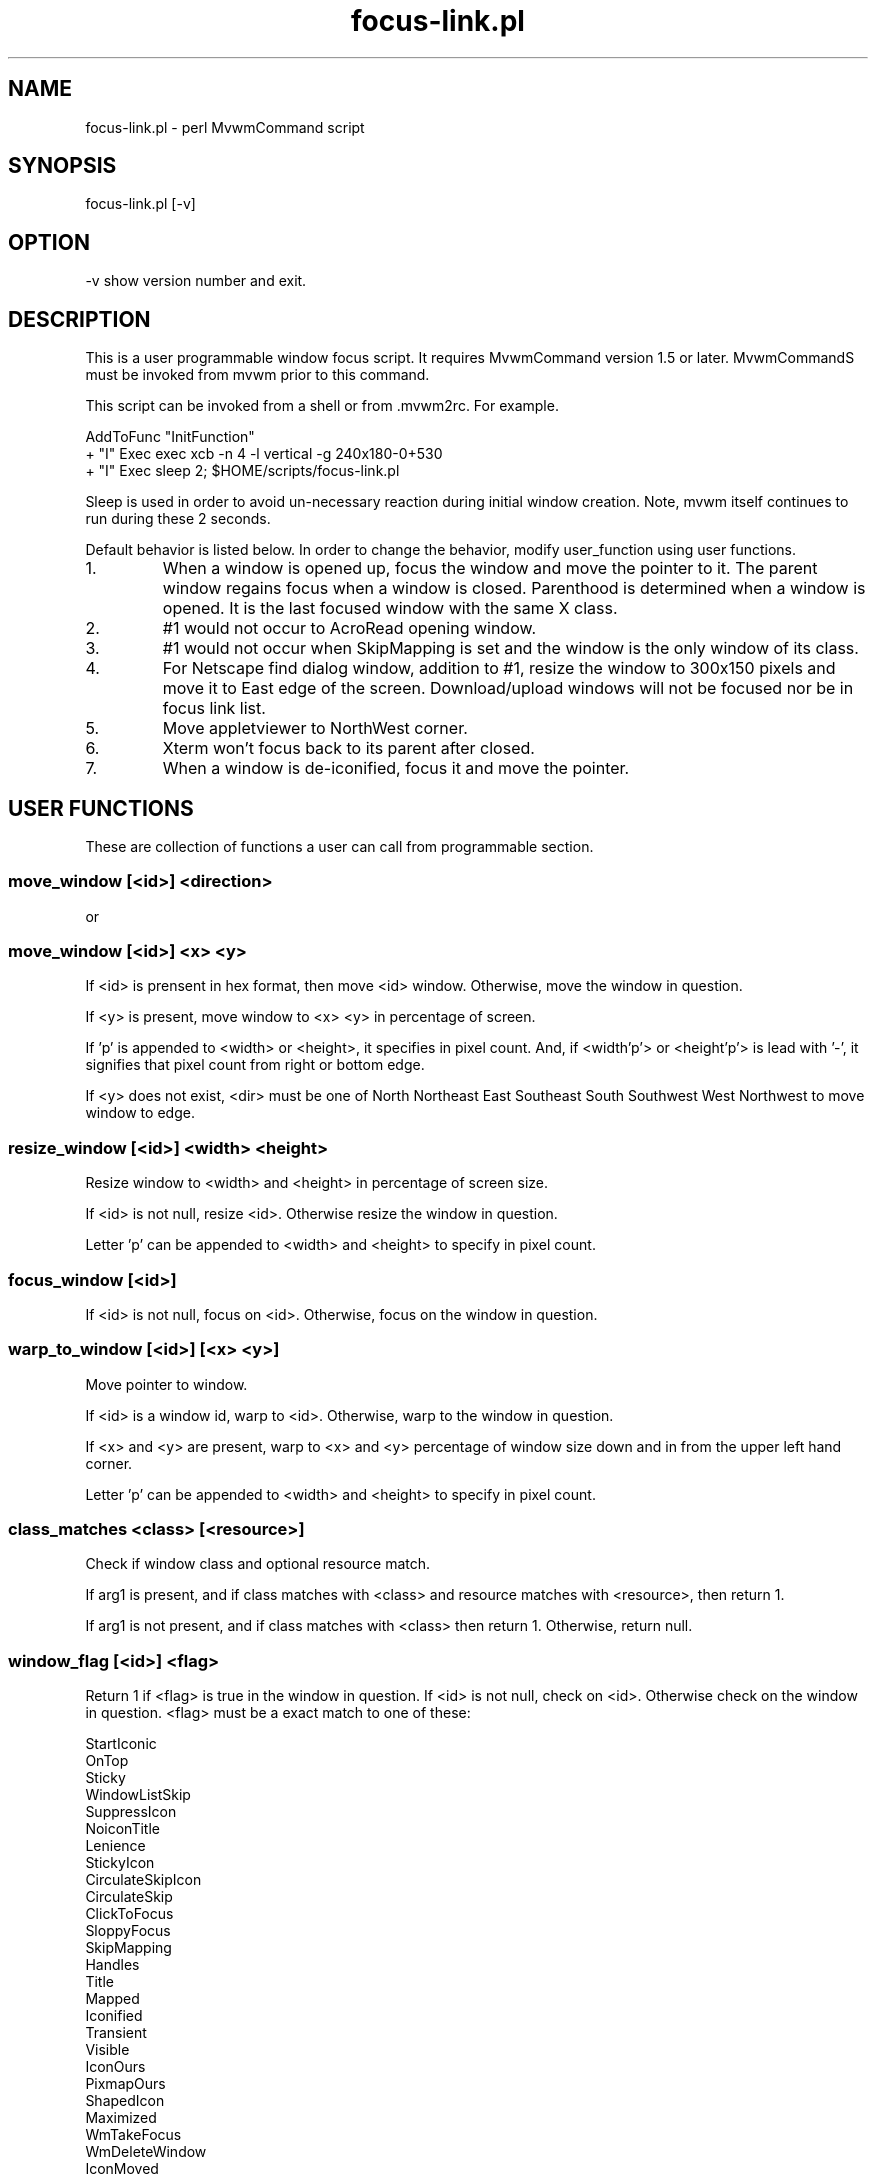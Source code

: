 .TH focus-link.pl 1
.SH  NAME
focus-link.pl - perl MvwmCommand script
.SH  SYNOPSIS
focus-link.pl [-v]
.SH  OPTION
-v  show version number and exit.
.SH  DESCRIPTION
This is a user programmable window focus script.
It requires MvwmCommand version 1.5 or later.
MvwmCommandS must be invoked from mvwm prior to this command.

This script can be invoked from a shell or from .mvwm2rc. For example.

   AddToFunc "InitFunction"
   + "I" Exec exec xcb -n 4 -l vertical -g 240x180-0+530
   + "I" Exec sleep 2; $HOME/scripts/focus-link.pl

Sleep is used in order to avoid un-necessary reaction during initial
window creation. Note, mvwm itself continues to run during these 2 seconds.

Default behavior is listed below.
In order to change the behavior, modify user_function using user
functions.
.IP 1.
When a window is opened up, focus the window and move the pointer
to it. The parent window regains focus when a window is closed.
Parenthood is determined when a window is opened. It is the last
focused window with the same X class.
.IP 2.
#1 would not occur to AcroRead opening window.
.IP 3.
#1 would not occur when SkipMapping is set and the window is the
only window of its class.
.IP 4.
For Netscape find dialog window, addition to #1, resize the window
to 300x150 pixels and move it to East edge of the screen.
Download/upload windows will not be focused nor be in focus link
list.
.IP 5.
Move appletviewer to NorthWest corner.
.IP 6.
Xterm won't focus back to its parent after closed.
.IP 7.
When a window is de-iconified, focus it and move the pointer.

.SH  USER FUNCTIONS
These are collection of functions a user can call from programmable
section.
.SS  move_window [<id>] <direction>
  or
.SS  move_window [<id>] <x> <y>

If <id> is prensent in hex format, then move <id> window.
Otherwise, move the window in question.

If <y> is present, move window to <x> <y> in percentage of screen.

If 'p' is appended to <width> or <height>, it specifies in
pixel count. And, if <width'p'> or <height'p'> is lead with '-',
it signifies that pixel count from right or bottom edge.

If <y> does not exist, <dir> must be one of North Northeast East
Southeast South Southwest West Northwest to move window to edge.
.SS  resize_window [<id>] <width> <height>

Resize window to <width> and <height> in percentage of screen size.

If <id> is not null, resize <id>. Otherwise resize the
window in question.

Letter 'p' can be appended to <width> and <height> to specify in
pixel count.
.SS  focus_window [<id>]

If <id> is not null, focus on <id>.
Otherwise, focus on the window in question.
.SS  warp_to_window [<id>] [<x> <y>]

Move pointer to window.

If <id> is a window id, warp to <id>.
Otherwise, warp to the window in question.

If <x> and <y> are present, warp to <x> and <y> percentage of window
size down and in from the upper left hand corner.

Letter 'p' can be appended to <width> and <height> to specify in pixel
count.
.SS  class_matches <class> [<resource>]

Check if window class and optional resource match.

If arg1 is present, and if class matches with <class> and resource
matches with <resource>, then return 1.

If arg1 is not present, and if class matches with <class> then
return 1.
Otherwise, return null.
.SS  window_flag [<id>] <flag>

Return 1 if <flag> is true in the window in question.
If <id> is not null, check on <id>. Otherwise check on the
window in question.
<flag> must be a exact match to one of these:

  StartIconic
  OnTop
  Sticky
  WindowListSkip
  SuppressIcon
  NoiconTitle
  Lenience
  StickyIcon
  CirculateSkipIcon
  CirculateSkip
  ClickToFocus
  SloppyFocus
  SkipMapping
  Handles
  Title
  Mapped
  Iconified
  Transient
  Visible
  IconOurs
  PixmapOurs
  ShapedIcon
  Maximized
  WmTakeFocus
  WmDeleteWindow
  IconMoved
  IconUnmapped
  MapPending
  HintOverride
  MWMButtons
  MWMBorders
.SS  resource_matches <resource>
Check if window resource matches pattern <resource>.
If it matches, return 1.
Otherwise return null.
.SS  action_was <action>
Check if <action> was taken place.

<action> must be a exact match to one of these:

  new page
  new desk
  add
  raise
  lower
  focus change
  destroy
  iconify
  deiconify
  windowshade
  dewindowshade
  end windowlist
  icon location
  end configinfo
  string
.SS  get_parent_window [<id>]

Return parent window id.

If <id> is not null, check on <id>. Otherwise check on the
window in question.
.SS  no_parent_window [<id>]

Return 1 if no parent window exits.

If <id> is not null, check on <id>. Otherwise check on the
window in question.
.SS  delete_from_list

Delete the window from link list
.SH  SEE ALSO
MvwmCommand
.SH  AUTHOR
Toshi Isogai  isogai@ucsub.colorado.edu
